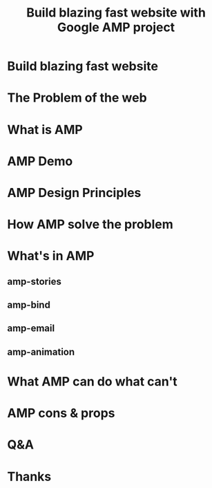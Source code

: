 #+REVEAL_ROOT: http://cdn.jsdelivr.net/reveal.js/3.0.0/
#+TITLE: Build blazing fast website with Google AMP project
#+Email: ydli@thoughtworks.com
#+Date:
#+Author:
#+OPTIONS: timestamp:nil, toc:nil, reveal_title_slide:nil, num:nil
#+REVEAL_TRANS: concave
#+REVEAL_EXTRA_CSS: ./amp.css
#+REVEAL_HTML: <link href="https://fonts.googleapis.com/css?family=Roboto:100" rel="stylesheet">

* Build blazing fast website
  :PROPERTIES:
  :END:
  #+REVEAL_HTML: <img class="amp-logo" src="./logo-og-image.jpg">
  #+REVEAL_HTML: <br />
  #+REVEAL_HTML: <img class="company-logo" src="http://oax4654gb.bkt.clouddn.com/2018/6/30/logo-lockup-gdg-horizontal.png">
  #+REVEAL_HTML: <img class="company-logo tw" src="http://oax4654gb.bkt.clouddn.com/2018/6/30/006tKfTcgy1fshmu1rdb5j307802faa7.jpg">
* The Problem of the web
* What is AMP
* AMP Demo
* AMP Design Principles
* How AMP solve the problem
* What's in AMP
** amp-stories
** amp-bind
** amp-email
** amp-animation
* What AMP can do what can't
* AMP cons & props
* Q&A
* Thanks

